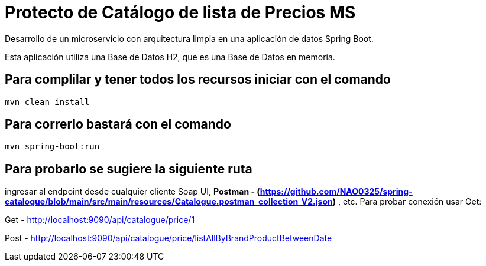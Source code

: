 = Protecto de Catálogo de lista de Precios MS =

Desarrollo de un microservicio con arquitectura limpia en una aplicación de datos Spring Boot.

Esta aplicación utiliza una Base de Datos H2, que es una Base de Datos en memoria.


== Para complilar y tener todos los recursos iniciar con el comando

```
mvn clean install

```

== Para correrlo bastará con el comando

```
mvn spring-boot:run

```


== Para probarlo se sugiere la siguiente ruta

ingresar al endpoint desde cualquier cliente Soap UI, ***Postman - (https://github.com/NAO0325/spring-catalogue/blob/main/src/main/resources/Catalogue.postman_collection_V2.json)*** , etc. Para probar conexión usar Get:

Get - http://localhost:9090/api/catalogue/price/1

Post - http://localhost:9090/api/catalogue/price/listAllByBrandProductBetweenDate


